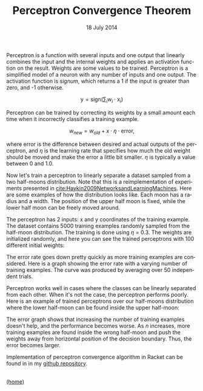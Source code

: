 #+STARTUP: overview
#+COLUMNS: %80ITEM  %7CLOCKSUM(Clocked) %5TODO(State)
#+TITLE:   Perceptron Convergence Theorem
#+AUTHOR:  Peter Samarin
#+DATE:    18 July 2014
#+EMAIL:   peter.samarin@gmail.com
#+DESCRIPTION: Repetition of perceptron convergence algorithm from Haykin's book
#+KEYWORDS:    algorithm, algorithm of the week, learning, machine learning, neural network, perceptron, Racket
#+LANGUAGE:    en
#+OPTIONS: H:3 num:nil toc:nil \n:nil @:t ::t |:t ^:t -:t f:t *:t <:t
#+OPTIONS: TeX:t LaTeX:t skip:nil d:t todo:nil pri:nil
#+OPTIONS: tags:not-in-toc
#+OPTIONS: creator:nil author:nil email:nil date:nil title:nil html-style:nil html-scripts:nil timestamp:nil
#+OPTIONS: tex:dvisvgm

Perceptron is a function with several inputs and one output that linearly combines the input and the internal weights and applies an activation function on the result.
Weights are some values to be trained.
Perceptron is a simplified model of a neuron with any number of inputs and one output.
The activation function is /signum/, which returns a 1 if the input is greater than zero, and -1 otherwise.

\[\mbox{y} = \mbox{sign}(\sum_{i}\mbox{w}_i \cdot \mbox{x}_i)\]

Perceptron can be trained by correcting its weights by a small amount each time when it incorrectly classifies a training example.

\[w_{new} = w_{old} + x \cdot \eta \cdot \mbox{error},\]

where error is the difference between desired and actual outputs of the perceptron, and $\eta$ is the learning rate that specifies how much the old weight should be moved and make the error a little bit smaller.
$\eta$ is typically a value between 0 and 1.0.

Now let's train a perceptron to linearly separate a dataset sampled from a two half-moons distribution. Note that this is a reimplementation of experiments presented in [[cite:Haykin2009NetworksandLearningMachines]].
Here are some examples of how the distribution looks like.
Each moon has a radius and a width.
The position of the upper half moon is fixed, while the lower half moon can be freely moved around.

#+CAPTION: 
# #+ATTR_LaTeX: width=0.6\textwidth
#+LABEL: img:data-example
[[../images/data-example.jpg]]


The perceptron has 2 inputs: x and y coordinates of the training example.
The dataset contains 5000 training examples randomly sampled from the half-moon distribution.
The training is done using $\eta$ = 0.3.
The weights are initialized randomly, and here you can see the trained perceptrons with 100 different initial weights:


#+CAPTION: 
# #+ATTR_LaTeX: width=0.6\textwidth
#+LABEL: img:data-example
[[../images/training-01.jpg]]


The error rate goes down pretty quickly as more training examples are considered.
Here is a graph showing the error rate with a varying number of training examples.
The curve was produced by averaging over 50 independent trials.


#+CAPTION: 
# #+ATTR_LaTeX: width=0.6\textwidth
#+LABEL: img:data-example
[[../images/error-rate-separable.jpg]]


Perceptron works well in cases where the classes can be linearly separated from each other.
When it's not the case, the perceptron performs poorly.
Here is an example of trained perceptrons over our half-moons distribution where the lower half-moon can be found inside the upper half-moon:


#+CAPTION: 
# #+ATTR_LaTeX: width=0.6\textwidth
#+LABEL: img:data-example
[[../images/nonseparable-01.jpg]]


The error graph shows that increasing the number of training examples doesn't help, and the performance becomes worse.
As $n$ increases, more training examples are found inside the wrong half-moon and push the weights away from horizontal position of the decision boundary.
Thus, the error becomes larger.

#+CAPTION: 
# #+ATTR_LaTeX: width=0.6\textwidth
#+LABEL: img:data-example
[[../images/error-rate-nonseparable.jpg]]


Implementation of perceptron convergence algorithm in Racket can be found in in my [[http://github.com/oetr/AoW/tree/master/0001-Perceptron-convergence-theorem][github repository]].



#+BIBLIOGRAPHY: ../bib/references ieeetr limit:t option:-u option:-unicode option:-html-entities option:-nobibsource

#+HTML: <br><div class='footer'><a href="http://peter-samarin.de">(home)</a></div>


* LATEX HEADER                                                     :noexport:
#+LaTeX_CLASS: org-article
#+LaTeX_CLASS_OPTIONS: [koma,a4paper,12pt,microtype,paralist,nofloat,colorlinks=true,linkcolor=gray,urlcolor=blue,citecolor=blue]
# FONT: Charter combined with Bera->replaced with inconsolata (first 2 from charter, one from bera)
# Packages
#+LATEX_HEADER: \usepackage[ngerman, num]{isodate}
#+LATEX_HEADER: \usepackage[utf8x]{inputenc}
#+LATEX_HEADER: \usepackage[ngerman]{babel} % this is needed for umlauts
#+LaTeX_HEADER: \usepackage[T1]{fontenc} 
#+LaTeX_HEADER: \usepackage[bitstream-charter]{mathdesign}
#+LaTeX_HEADER: \usepackage[scaled=.9]{helvet}
#+LaTeX_HEADER: \usepackage[scaled]{beramono}
#+LaTeX_HEADER: \usepackage{inconsolata}
#+LaTeX_HEADER: \usepackage[export]{adjustbox}

#+LATEX_HEADER: \usepackage[round]{natbib}
#+LATEX_HEADER: \usepackage{lastpage}
#+LATEX_HEADER: \usepackage[nottoc]{tocbibind}
#+LaTeX_HEADER: \usepackage[usenames,dvipsnames,svgnames,table]{xcolor}
#+LaTeX_HEADER: \definecolor{webgreen}{rgb}{0,.5,0}
#+LATEX_HEADER: \usepackage{setspace}
#+LATEX_HEADER: \onehalfspacing
#+LATEX_HEADER: \pagestyle{empty}

#+LaTeX_HEADER: \usepackage{longtable}
#+LaTeX_HEADER: \usepackage{indentfirst}
#+LaTeX_HEADER: \usepackage{float}
#+LATEX_HEADER: \usepackage{subfigure}
#+LaTeX_HEADER: \usepackage[format=plain,font=small]{caption}
#+LaTeX_HEADER: \usepackage[german,capitalise]{cleveref} % Has to be loaded after hyperref

# Make listings copyable
#+LaTeX_HEADER: \usepackage{listings}
#+LaTeX_HEADER: \definecolor{light-gray}{gray}{0.93}
#+LaTeX_HEADER: \definecolor{bluekeywords}{rgb}{0.13,0.13,1}
#+LaTeX_HEADER: \definecolor{greencomments}{rgb}{0,0.5,0}
#+LaTeX_HEADER: \definecolor{redstrings}{rgb}{0.9,0,0}

#+LATEX_HEADER: \lstset{keepspaces=false,
#+LATEX_HEADER: basicstyle=\footnotesize\ttfamily,
#+LATEX_HEADER: frame=L,
#+LATEX_HEADER: backgroundcolor=\color{light-gray},
#+LATEX_HEADER: extendedchars=true,
#+LATEX_HEADER: upquote=true,
#+LATEX_HEADER: showspaces=true,
#+LATEX_HEADER: showtabs=true,
#+LATEX_HEADER: breaklines=true,
#+LATEX_HEADER: showstringspaces=true,
#+LATEX_HEADER: breakatwhitespace=true, 
#+LATEX_HEADER: numbers=left,numberstyle=\tiny\color{gray},numbersep=10pt,stepnumber=1,firstnumber=1,numberfirstline=false,
#+LATEX_HEADER: keywordstyle=\color{bluekeywords},
#+LATEX_HEADER: stringstyle=\color{redstrings},
#+LATEX_HEADER: commentstyle=\color{greencomments},
#+LATEX_HEADER: literate={*}{{\char42}}1
#+LATEX_HEADER:          {\ }{{\copyablespace}}1}


#+LATEX_HEADER: \usepackage[space=true]{accsupp}
#+LATEX_HEADER: \newcommand{\copyablespace}{\BeginAccSupp{method=hex,unicode,ActualText=00A0}\ \EndAccSupp{}}

#+LATEX_HEADER: \usepackage{ifthen} % Allows the user of the \ifthenelse command
#+LATEX_HEADER: \newboolean{enable-backrefs} % Variable to enable backrefs in the bibliography
#+LATEX_HEADER: \setboolean{enable-backrefs}{false} % Variable value: true or false

#+LATEX_HEADER: \newcommand{\backrefnotcitedstring}{\relax} % (Not cited.)
#+LATEX_HEADER: \newcommand{\backrefcitedsinglestring}[1]{(cited on p. ~#1)}
#+LATEX_HEADER: \newcommand{\backrefcitedmultistring}[1]{(cited on pp. ~#1.)}
#+LATEX_HEADER: \ifthenelse{\boolean{enable-backrefs}} % If backrefs were enabled
#+LATEX_HEADER: {
#+LATEX_HEADER: \PassOptionsToPackage{hyperpageref}{backref}
#+LATEX_HEADER: \usepackage{backref} % to be loaded after hyperref package 
#+LATEX_HEADER: \renewcommand{\backreftwosep}{, ~} % separate 2 pages
#+LATEX_HEADER: \renewcommand{\backreflastsep}{, ~} % separate last of longer list
#+LATEX_HEADER: \renewcommand*{\backref}[1]{}  % disable standard
#+LATEX_HEADER: \renewcommand*{\backrefalt}[4]{% detailed backref
#+LATEX_HEADER: \ifcase #1 
#+LATEX_HEADER: \backrefnotcitedstring
#+LATEX_HEADER: \or
#+LATEX_HEADER: \backrefcitedsinglestring{#2}
#+LATEX_HEADER: \else
#+LATEX_HEADER: \backrefcitedmultistring{#2}
#+LATEX_HEADER: \fi}
#+LATEX_HEADER: }{\relax}

